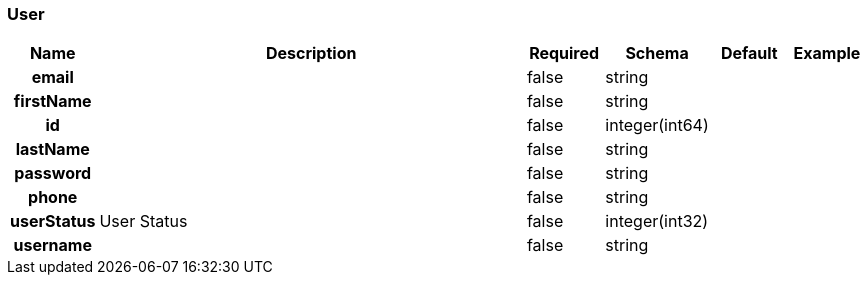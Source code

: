 
[[_user]]
=== User

[options="header", cols=".^1h,.^6,.^1,.^1,.^1,.^1"]
|===
|Name|Description|Required|Schema|Default|Example
|email||false|string||
|firstName||false|string||
|id||false|integer(int64)||
|lastName||false|string||
|password||false|string||
|phone||false|string||
|userStatus|User Status|false|integer(int32)||
|username||false|string||
|===



